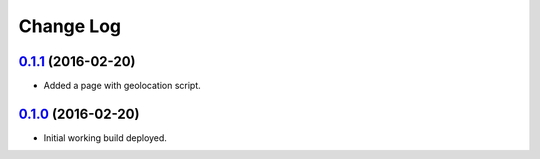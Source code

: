 =====
Change Log
=====

`0.1.1`_ (2016-02-20)  
-----
* Added a page with geolocation script.  

`0.1.0`_ (2016-02-20)  
-----
* Initial working build deployed.  

.. _`0.1.0`: https://github.com/Mugginz/cmpt276G9/commit/5c2d25ec9220342646ac63e93fc872e1629bfdb8
.. _`0.1.1`: https://github.com/Mugginz/cmpt276G9/commit/e42c2041ab8edd5647ab5048dd06b558310e2c02
